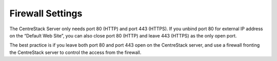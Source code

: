 ==============================
Firewall Settings
==============================

The CentreStack Server only needs port 80 (HTTP) and port 443 (HTTPS). If you unbind port 80 for external IP address
on the “Default Web Site”, you can also close port 80 (HTTP) and leave 443 (HTTPS) as the only open port.

The best practice is if you leave both port 80 and port 443 open on the CentreStack server, and use
a firewall fronting the CentreStack server to control the access from the firewall.
